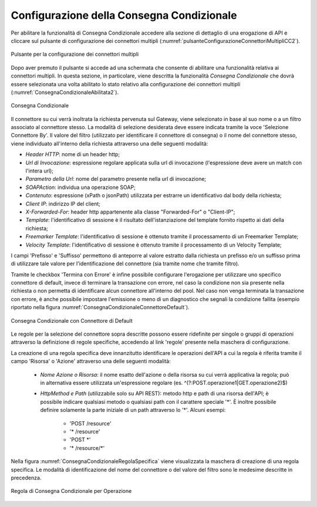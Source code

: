 .. _consegnaCondizionaleConfigurazione:

Configurazione della Consegna Condizionale
~~~~~~~~~~~~~~~~~~~~~~~~~~~~~~~~~~~~~~~~~~~

Per abilitare la funzionalità di Consegna Condizionale accedere alla sezione di dettaglio di una erogazione di API e cliccare sul pulsante di configurazione dei connettori multipli (:numref:`pulsanteConfigurazioneConnettoriMultipliCC2`).

.. figure:: ../../../_figure_console/PulsanteConfigurazioneConnettoriMultipli.png
    :scale: 100%
    :align: center
    :name: pulsanteConfigurazioneConnettoriMultipliCC2

    Pulsante per la configurazione dei connettori multipli

Dopo aver premuto il pulsante si accede ad una schermata che consente di abilitare una funzionalità relativa ai connettori multipli. In questa sezione, in particolare, viene descritta la funzionalità *Consegna Condizionale* che dovrà essere selezionata una volta abilitato lo stato relativo alla configurazione dei connettori multipli (:numref:`ConsegnaCondizionaleAbilitata2`).

.. figure:: ../../../_figure_console/ConsegnaCondizionaleAbilitata.png
    :scale: 100%
    :align: center
    :name: ConsegnaCondizionaleAbilitata2

    Consegna Condizionale

Il connettore su cui verrà inoltrata la richiesta pervenuta sul Gateway, viene selezionato in base al suo nome o a un filtro associato al connettore stesso. La modalità di selezione desiderata deve essere indicata tramite la voce 'Selezione Connettore By'.
Il valore del filtro (utilizzato per identificare il connettore di consegna) o il nome del connettore stesso, viene individuato all'interno della richiesta attraverso una delle seguenti modalità:

- *Header HTTP*: nome di un header http;

- *Url di Invocazione*: espressione regolare applicata sulla url di invocazione (l'espressione deve avere un match con l'intera url);

- *Parametro della Url*: nome del parametro presente nella url di invocazione;

- *SOAPAction*: individua una operazione SOAP;

- *Contenuto*: espressione (xPath o jsonPath) utilizzata per estrarre un identificativo dal body della richiesta;

- *Client IP*: indirizzo IP del client;

- *X-Forwarded-For*: header http appartenente alla classe "Forwarded-For" o "Client-IP";

- *Template*: l'identificativo di sessione è il risultato dell'istanziazione del template fornito rispetto ai dati della richiesta;

- *Freemarker Template*: l'identificativo di sessione è ottenuto tramite il processamento di un Freemarker Template;

- *Velocity Template*: l'identificativo di sessione è ottenuto tramite il processamento di un Velocity Template;

I campi 'Prefisso' e 'Suffisso' permettono di anteporre al valore estratto dalla richiesta un prefisso e/o un suffisso prima di utilizzare tale valore per l'identificazione del connettore (sia tramite nome che tramite filtro).

Tramite le checkbox 'Termina con Errore' è infine possibile configurare l'erogazione per utilizzare uno specifico connettore di default, invece di terminare la transazione con errore, nel caso la condizione non sia presente nella richiesta o non permetta di identificare alcun connettore all'interno del pool. Nel caso non venga terminata la transazione con errore, è anche possibile impostare l'emissione o meno di un diagnostico che segnali la condizione fallita (esempio riportato nella figura :numref:`ConsegnaCondizionaleConnettoreDefault`).

.. figure:: ../../../_figure_console/ConsegnaCondizionaleConnettoreDefault.png
    :scale: 100%
    :align: center
    :name: ConsegnaCondizionaleConnettoreDefault

    Consegna Condizionale con Connettore di Default

Le regole per la selezione del connettore sopra descritte possono essere ridefinite per singole o gruppi di operazioni attraverso la definizione di regole specifiche, accedendo al link 'regole' presente nella maschera di configurazione.

La creazione di una regola specifica deve innanzitutto identificare le operazioni dell'API a cui la regola è riferita tramite il campo 'Risorsa' o 'Azione' attraverso una delle seguenti modalità:

   -  *Nome Azione o Risorsa*: il nome esatto dell'azione o della
      risorsa su cui verrà applicativa la regola; può in alternativa essere utilizzata un'espressione regolare (es. ^(?:POST\.operazione1|GET\.operazione2)$)

   - *HttpMethod e Path* (utilizzabile solo su API REST): metodo http e path di una risorsa dell'API; è possibile indicare qualsiasi metodo o qualsiasi path con il carattere speciale '\*'. È inoltre possibile definire solamente la parte iniziale di un path attraverso lo '\*'. Alcuni esempi:

	- 'POST /resource'
	- '\* /resource'
	- 'POST \*'
	- '\* /resource/\*'

Nella figura :numref:`ConsegnaCondizionaleRegolaSpecifica` viene visualizzata la maschera di creazione di una regola specifica. Le modalità di identificazione del nome del connettore o del valore del filtro sono le medesime descritte in precedenza.

.. figure:: ../../../_figure_console/ConsegnaCondizionaleRegolaSpecifica.png
    :scale: 100%
    :align: center
    :name: ConsegnaCondizionaleRegolaSpecifica

    Regola di Consegna Condizionale per Operazione 






